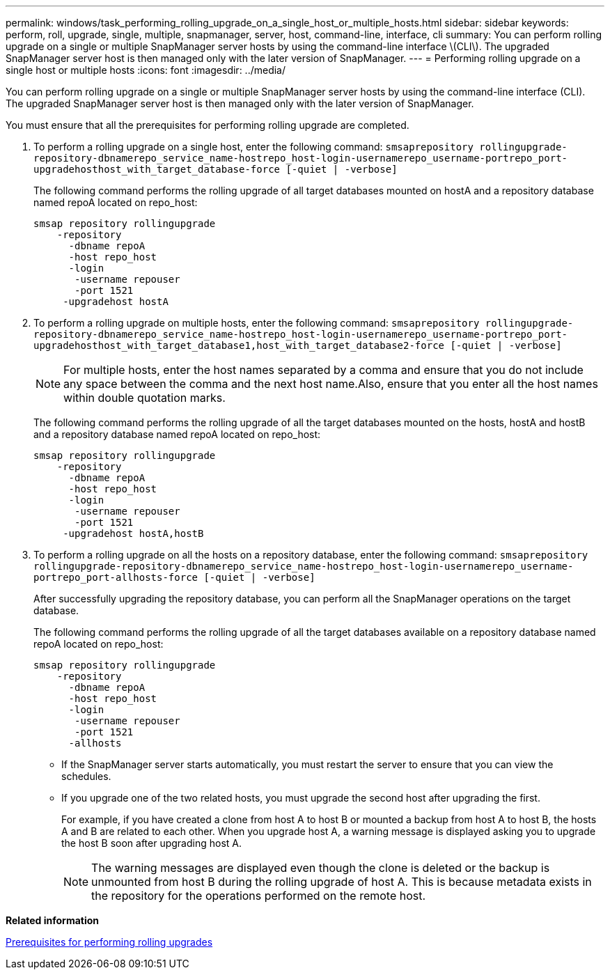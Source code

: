 ---
permalink: windows/task_performing_rolling_upgrade_on_a_single_host_or_multiple_hosts.html
sidebar: sidebar
keywords: perform, roll, upgrade, single, multiple, snapmanager, server, host, command-line, interface, cli
summary: You can perform rolling upgrade on a single or multiple SnapManager server hosts by using the command-line interface \(CLI\). The upgraded SnapManager server host is then managed only with the later version of SnapManager.
---
= Performing rolling upgrade on a single host or multiple hosts
:icons: font
:imagesdir: ../media/

[.lead]
You can perform rolling upgrade on a single or multiple SnapManager server hosts by using the command-line interface (CLI). The upgraded SnapManager server host is then managed only with the later version of SnapManager.

You must ensure that all the prerequisites for performing rolling upgrade are completed.

. To perform a rolling upgrade on a single host, enter the following command: `smsaprepository rollingupgrade-repository-dbnamerepo_service_name-hostrepo_host-login-usernamerepo_username-portrepo_port-upgradehosthost_with_target_database-force [-quiet | -verbose]`
+
The following command performs the rolling upgrade of all target databases mounted on hostA and a repository database named repoA located on repo_host:
+
----

smsap repository rollingupgrade
    -repository
      -dbname repoA
      -host repo_host
      -login
       -username repouser
       -port 1521
     -upgradehost hostA
----

. To perform a rolling upgrade on multiple hosts, enter the following command: `smsaprepository rollingupgrade-repository-dbnamerepo_service_name-hostrepo_host-login-usernamerepo_username-portrepo_port-upgradehosthost_with_target_database1,host_with_target_database2-force [-quiet | -verbose]`
+
NOTE: For multiple hosts, enter the host names separated by a comma and ensure that you do not include any space between the comma and the next host name.Also, ensure that you enter all the host names within double quotation marks.
+
The following command performs the rolling upgrade of all the target databases mounted on the hosts, hostA and hostB and a repository database named repoA located on repo_host:
+
----

smsap repository rollingupgrade
    -repository
      -dbname repoA
      -host repo_host
      -login
       -username repouser
       -port 1521
     -upgradehost hostA,hostB
----

. To perform a rolling upgrade on all the hosts on a repository database, enter the following command: `smsaprepository rollingupgrade-repository-dbnamerepo_service_name-hostrepo_host-login-usernamerepo_username-portrepo_port-allhosts-force [-quiet | -verbose]`
+
After successfully upgrading the repository database, you can perform all the SnapManager operations on the target database.
+
The following command performs the rolling upgrade of all the target databases available on a repository database named repoA located on repo_host:
+
----

smsap repository rollingupgrade
    -repository
      -dbname repoA
      -host repo_host
      -login
       -username repouser
       -port 1521
      -allhosts
----

* If the SnapManager server starts automatically, you must restart the server to ensure that you can view the schedules.
* If you upgrade one of the two related hosts, you must upgrade the second host after upgrading the first.
+
For example, if you have created a clone from host A to host B or mounted a backup from host A to host B, the hosts A and B are related to each other. When you upgrade host A, a warning message is displayed asking you to upgrade the host B soon after upgrading host A.
+
NOTE: The warning messages are displayed even though the clone is deleted or the backup is unmounted from host B during the rolling upgrade of host A. This is because metadata exists in the repository for the operations performed on the remote host.

*Related information*

xref:concept_prerequisites_for_performing_rolling_upgrade.adoc[Prerequisites for performing rolling upgrades]
